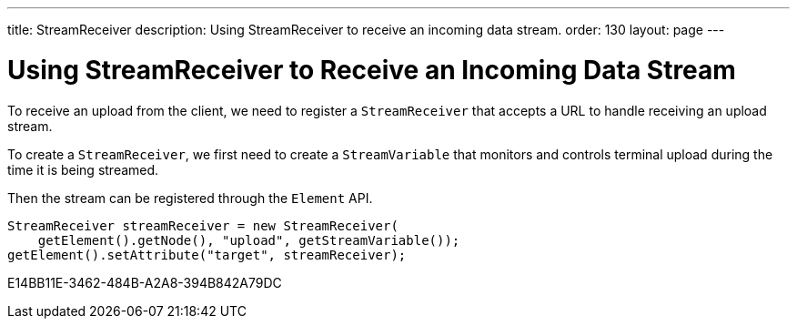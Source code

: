 ---
title: StreamReceiver
description: Using StreamReceiver to receive an incoming data stream.
order: 130
layout: page
---


= Using StreamReceiver to Receive an Incoming Data Stream

To receive an upload from the client, we need to register a [classname]`StreamReceiver` that accepts a URL to handle receiving an upload stream.

To create a [classname]`StreamReceiver`, we first need to create a [classname]`StreamVariable` that monitors and controls terminal upload during the time it is being streamed.

Then the stream can be registered through the [classname]`Element` API.

[source,java]
----
StreamReceiver streamReceiver = new StreamReceiver(
    getElement().getNode(), "upload", getStreamVariable());
getElement().setAttribute("target", streamReceiver);
----


[.discussion-id]
E14BB11E-3462-484B-A2A8-394B842A79DC

